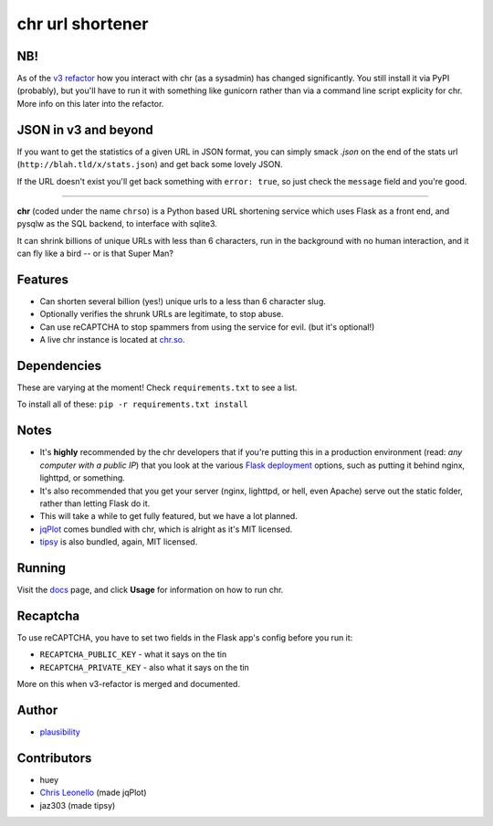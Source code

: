 chr url shortener
=================

NB!
---
As of the `v3 refactor <https://github.com/plausibility/chr/tree/v3-refactor>`_ how you interact with chr (as a sysadmin) has changed significantly. You still install it via PyPI (probably), but you'll have to run it with something like gunicorn rather than via a command line script explicity for chr.  
More info on this later into the refactor.

JSON in v3 and beyond
---------------------
If you want to get the statistics of a given URL in JSON format, you can simply smack `.json` on the end of the stats url (``http://blah.tld/x/stats.json``) and get back some lovely JSON.

If the URL doesn't exist you'll get back something with ``error: true``, so just check the ``message`` field and you're good.

****

.. _docs: http://chr.rtfd.org

**chr** (coded under the name ``chrso``) is a Python based URL shortening service which uses Flask as a front end, and pysqlw as the SQL backend, to interface with sqlite3.

It can shrink billions of unique URLs with less than 6 characters, run in the background with no human interaction, and it can fly like a bird -- or is that Super Man?

Features
--------

- Can shorten several billion (yes!) unique urls to a less than 6 character slug.
- Optionally verifies the shrunk URLs are legitimate, to stop abuse.
- Can use reCAPTCHA to stop spammers from using the service for evil. (but it's optional!)
- A live chr instance is located at `chr.so <http://chr.so>`_.

Dependencies
------------
These are varying at the moment! Check ``requirements.txt`` to see a list.

To install all of these: ``pip -r requirements.txt install``

Notes
-----

- It's **highly** recommended by the chr developers that if you're putting this in a production environment (read: *any computer with a public IP*) that you look at the various `Flask deployment <http://flask.pocoo.org/docs/deploying>`_ options, such as putting it behind nginx, lighttpd, or something.
- It's also recommended that you get your server (nginx, lighttpd, or hell, even Apache) serve out the static folder, rather than letting Flask do it.
- This will take a while to get fully featured, but we have a lot planned.
- `jqPlot <http://www.jqplot.com>`_ comes bundled with chr, which is alright as it's MIT licensed.
- `tipsy <http://onehackoranother.com/projects/jquery/tipsy/>`_ is also bundled, again, MIT licensed.

Running
-------

Visit the `docs`_ page, and click **Usage** for information on how to run chr.

Recaptcha
---------
To use reCAPTCHA, you have to set two fields in the Flask app's config before you run it:

- ``RECAPTCHA_PUBLIC_KEY`` - what it says on the tin
- ``RECAPTCHA_PRIVATE_KEY`` - also what it says on the tin

More on this when v3-refactor is merged and documented.

Author
------

- `plausibility <https://github.com/plausibility>`_

Contributors
------------
- huey
- `Chris Leonello <http://www.jqplot.com>`_ (made jqPlot)
- jaz303 (made tipsy)